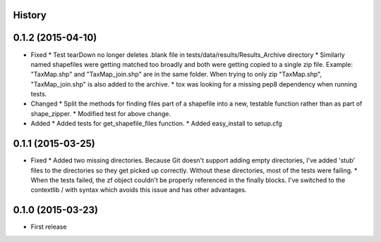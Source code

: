 .. :changelog:

History
-------

0.1.2 (2015-04-10)
---------------------
* Fixed
  * Test tearDown no longer deletes .blank file in tests/data/results/Results_Archive directory
  * Similarly named shapefiles were getting matched too broadly and both were getting copied to a single zip file. Example: "TaxMap.shp" and "TaxMap_join.shp" are in the same folder. When trying to only zip "TaxMap.shp", "TaxMap_join.shp" is also added to the archive.
  * tox was looking for a missing pep8 dependency when running tests.

* Changed
  * Split the methods for finding files part of a shapefile into a new, testable function rather than as part of shape_zipper.
  * Modified test for above change.

* Added
  * Added tests for get_shapefile_files function.
  * Added easy_install to setup.cfg

0.1.1 (2015-03-25)
---------------------

* Fixed
  * Added two missing directories. Because Git doesn't support adding empty directories, I've added 'stub' files to the directories so they get picked up correctly. Without these directories, most of the tests were failing.
  * When the tests failed, the zf object couldn't be properly referenced in the finally blocks. I've switched to the contextlib / with syntax which avoids this issue and has other advantages.

0.1.0 (2015-03-23)
---------------------

* First release
